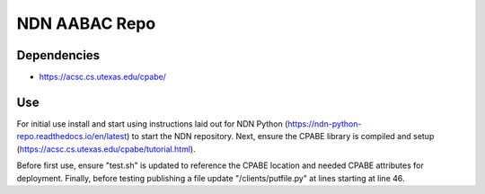 ==============
NDN AABAC Repo
==============


.. _python-ndn: https://github.com/named-data/python-ndn



Dependencies 
------------
- https://acsc.cs.utexas.edu/cpabe/


Use
---

For initial use install and start using instructions laid out for NDN Python (https://ndn-python-repo.readthedocs.io/en/latest) to start the NDN repository. Next, ensure the CPABE library is compiled and setup (https://acsc.cs.utexas.edu/cpabe/tutorial.html). 

Before first use, ensure "test.sh" is updated to reference the CPABE location and needed CPABE attributes for deployment. Finally, before testing publishing a file update "/clients/putfile.py" at lines starting at line 46.
